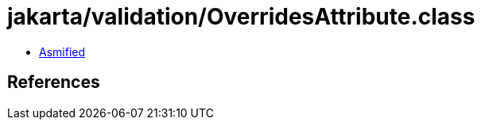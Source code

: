 = jakarta/validation/OverridesAttribute.class

 - link:OverridesAttribute-asmified.java[Asmified]

== References

